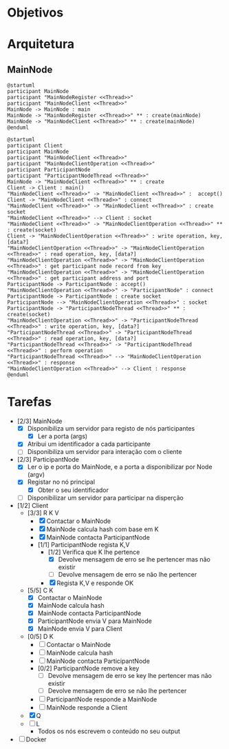 * Objetivos
* Arquitetura
** MainNode
   #+begin_src plantuml :file figures/main_node_start.png :noexport
@startuml
participant MainNode
participant "MainNodeRegister <<Thread>>"
participant "MainNodeClient <<Thread>>"
MainNode -> MainNode : main
MainNode -> "MainNodeRegister <<Thread>>" ** : create(mainNode)
MainNode -> "MainNodeClient <<Thread>>" ** : create(mainNode)
@enduml
   #+end_src
   #+ATTR_LATEX: :scale .35
   #+results:
   [[file:figures/main_node_start.png]]
   #+begin_src plantuml :file figures/main_node_participant.png :noexport
@startuml
participant Client
participant MainNode
participant "MainNodeClient <<Thread>>"
participant "MainNodeClientOperation <<Thread>>"
participant ParticipantNode
participant "ParticipantNodeThread <<Thread>>"
MainNode -> "MainNodeClient <<Thread>>" ** : create
Client -> Client : main()
"MainNodeClient <<Thread>>" -> "MainNodeClient <<Thread>>" :  accept()
Client -> "MainNodeClient <<Thread>>" : connect
"MainNodeClient <<Thread>>" -> "MainNodeClient <<Thread>>" : create socket
"MainNodeClient <<Thread>>" --> Client : socket
"MainNodeClient <<Thread>>" -> "MainNodeClientOperation <<Thread>>" ** : create(socket)
Client -> "MainNodeClientOperation <<Thread>>" : write operation, key, [data?]
"MainNodeClientOperation <<Thread>>" -> "MainNodeClientOperation <<Thread>>" : read operation, key, [data?]
"MainNodeClientOperation <<Thread>>" -> "MainNodeClientOperation <<Thread>>" : get participant node record from key
"MainNodeClientOperation <<Thread>>" -> "MainNodeClientOperation <<Thread>>" : get participant address and port
ParticipantNode -> ParticipantNode : accept()
"MainNodeClientOperation <<Thread>>" -> "ParticipantNode" : connect
ParticipantNode -> ParticipantNode : create socket
ParticipantNode --> "MainNodeClientOperation <<Thread>>" : socket
ParticipantNode -> "ParticipantNodeThread <<Thread>>" ** : create(socket)
"MainNodeClientOperation <<Thread>>" -> "ParticipantNodeThread <<Thread>>" : write operation, key, [data?]
"ParticipantNodeThread <<Thread>>" -> "ParticipantNodeThread <<Thread>>" : read operation, key, [data?]
"ParticipantNodeThread <<Thread>>" -> "ParticipantNodeThread <<Thread>>" : perform operation
"ParticipantNodeThread <<Thread>>" --> "MainNodeClientOperation <<Thread>>" : response
"MainNodeClientOperation <<Thread>>" --> Client : response
@enduml
#+end_src
   #+ATTR_LATEX: :scale .35
   #+results:
   [[file:figures/main_node_participant.png]]
   
* Tarefas
  - [2/3] MainNode
    - [X] Disponibiliza um servidor para registo de nós participantes
      - [X] Ler a porta (args)
    - [X] Atribui um identificador a cada participante
    - [ ] Disponibiliza um servidor para interação com o cliente
  - [2/3] ParticipantNode
    - [X] Ler o ip e porta do MainNode, e a porta a disponibilizar por Node (argv)
    - [X] Registar no nó principal
      - [X] Obter o seu identificador
    - [ ] Disponibilizar um servidor para participar na disperção
  - [1/2] Client
    - [3/3] R K V
      - [X] Contactar o MainNode
      - [X] MainNode calcula hash com base em K
      - [X] MainNode contacta ParticipantNode
      - [1/1] ParticipantNode regista K,V
        - [1/2] Verifica que K lhe pertence
          - [X] Devolve mensagem de erro se lhe pertencer mas não existir
          - [ ] Devolve mensagem de erro se não lhe pertencer
        - [X] Regista K,V e responde OK
    - [5/5] C K
      - [X] Contactar o MainNode
      - [X] MainNode calcula hash
      - [X] MainNode contacta ParticipantNode
      - [X] ParticipantNode envia V para MainNode
      - [X] MainNode envia V para Client
    - [0/5] D K
      - [ ] Contactar o MainNode
      - [ ] MainNode calcula hash
      - [ ] MainNode contacta ParticipantNode
      - [0/2] ParticipantNode remove a key
        - [ ] Devolve mensagem de erro se key lhe pertencer mas não existir
        - [ ] Devolve mensagem de erro se não lhe pertencer
      - [ ] ParticipantNode responde a MainNode
      - [ ] MainNode responde a Client
    - [X] Q
    - [ ] L
      - Todos os nós escrevem o conteúdo no seu output
  - [ ] Docker
